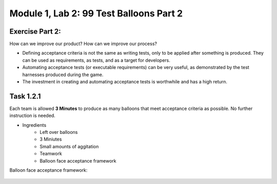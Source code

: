 Module |labmodule|\, Lab \ |labnum|\: 99 Test Balloons Part 2
=============================================================

Exercise Part 2:
~~~~~~~~~~~~~~~~

How can we improve our product? How can we improve our process?

- Defining acceptance criteria is not the same as writing tests, only to be applied after something is produced. They can be used as requirements, as tests, and as a target for developers.

- Automating acceptance tests (or executable requirements) can be very useful, as demonstrated by the test harnesses produced during the game.

- The investment in creating and automating acceptance tests is worthwhile and has a high return.

Task |labmodule|\.\ |labnum|\.1
~~~~~~~~~~~~~~~~~~~~~~~~~~~~~~~

Each team is allowed **3 Minutes** to produce as many balloons that meet acceptance criteria as possible. No further instruction is needed.

- Ingredients
    - Left over balloons
    - 3 Miniutes
    - Small amounts of aggitation
    - Teamwork
    - Balloon face acceptance framework

Balloon face acceptance framework:

  |image1|


.. |labmodule| replace:: 1
.. |labnum| replace:: 2
.. |labdot| replace:: |labmodule|\ .\ |labnum|
.. |labund| replace:: |labmodule|\ _\ |labnum|
.. |labname| replace:: Lab\ |labdot|
.. |labnameund| replace:: Lab\ |labund|

.. |image1| image:: images/image1.png

.. _CloudDocs: https://clouddocs.f5.com
